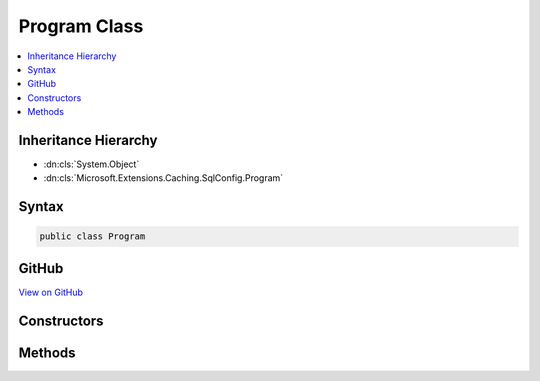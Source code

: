 

Program Class
=============



.. contents:: 
   :local:







Inheritance Hierarchy
---------------------


* :dn:cls:`System.Object`
* :dn:cls:`Microsoft.Extensions.Caching.SqlConfig.Program`








Syntax
------

.. code-block:: csharp

   public class Program





GitHub
------

`View on GitHub <https://github.com/aspnet/apidocs/blob/master/aspnet/caching/src/Microsoft.Extensions.Caching.SqlConfig/Program.cs>`_





.. dn:class:: Microsoft.Extensions.Caching.SqlConfig.Program

Constructors
------------

.. dn:class:: Microsoft.Extensions.Caching.SqlConfig.Program
    :noindex:
    :hidden:

    
    .. dn:constructor:: Microsoft.Extensions.Caching.SqlConfig.Program.Program()
    
        
    
        
        .. code-block:: csharp
    
           public Program()
    

Methods
-------

.. dn:class:: Microsoft.Extensions.Caching.SqlConfig.Program
    :noindex:
    :hidden:

    
    .. dn:method:: Microsoft.Extensions.Caching.SqlConfig.Program.Main(System.String[])
    
        
        
        
        :type args: System.String[]
        :rtype: System.Int32
    
        
        .. code-block:: csharp
    
           public int Main(string[] args)
    

